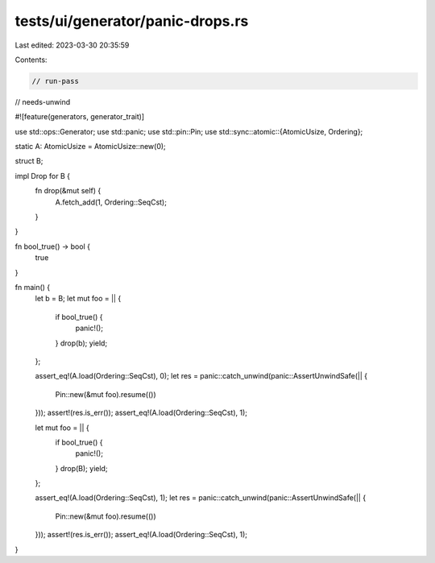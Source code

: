 tests/ui/generator/panic-drops.rs
=================================

Last edited: 2023-03-30 20:35:59

Contents:

.. code-block:: rs

    // run-pass
// needs-unwind


#![feature(generators, generator_trait)]

use std::ops::Generator;
use std::panic;
use std::pin::Pin;
use std::sync::atomic::{AtomicUsize, Ordering};

static A: AtomicUsize = AtomicUsize::new(0);

struct B;

impl Drop for B {
    fn drop(&mut self) {
        A.fetch_add(1, Ordering::SeqCst);
    }
}

fn bool_true() -> bool {
    true
}

fn main() {
    let b = B;
    let mut foo = || {
        if bool_true() {
            panic!();
        }
        drop(b);
        yield;
    };

    assert_eq!(A.load(Ordering::SeqCst), 0);
    let res = panic::catch_unwind(panic::AssertUnwindSafe(|| {
        Pin::new(&mut foo).resume(())
    }));
    assert!(res.is_err());
    assert_eq!(A.load(Ordering::SeqCst), 1);

    let mut foo = || {
        if bool_true() {
            panic!();
        }
        drop(B);
        yield;
    };

    assert_eq!(A.load(Ordering::SeqCst), 1);
    let res = panic::catch_unwind(panic::AssertUnwindSafe(|| {
        Pin::new(&mut foo).resume(())
    }));
    assert!(res.is_err());
    assert_eq!(A.load(Ordering::SeqCst), 1);
}


